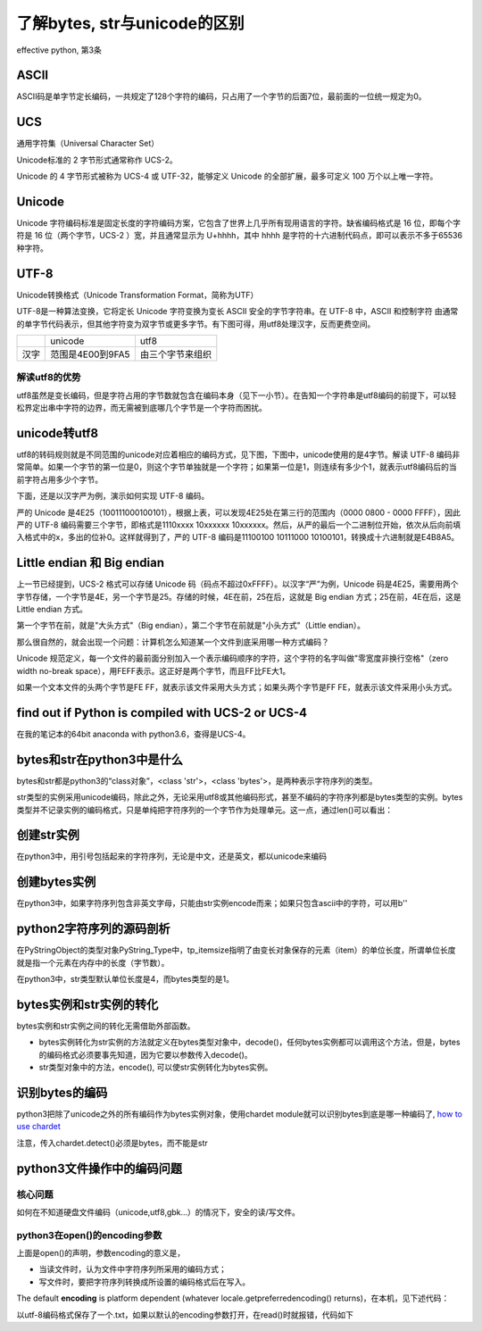 了解bytes, str与unicode的区别
====================================
effective python, 第3条

ASCII
---------
ASCII码是单字节定长编码，一共规定了128个字符的编码，只占用了一个字节的后面7位，最前面的一位统一规定为0。

UCS
-------
通用字符集（Universal Character Set）

Unicode标准的 2 字节形式通常称作 UCS-2。

Unicode 的 4 字节形式被称为 UCS-4 或 UTF-32，能够定义 Unicode 的全部扩展，最多可定义 100 万个以上唯一字符。

Unicode
------------

Unicode 字符编码标准是固定长度的字符编码方案，它包含了世界上几乎所有现用语言的字符。缺省编码格式是 16 位，即每个字符是 16 位（两个字节，UCS-2 ）宽，并且通常显示为 U+hhhh，其中 hhhh 是字符的十六进制代码点，即可以表示不多于65536种字符。

UTF-8
--------
Unicode转换格式（Unicode Transformation Format，简称为UTF）

UTF-8是一种算法变换，它将定长 Unicode 字符变换为变长 ASCII 安全的字节字符串。在 UTF-8 中，ASCII 和控制字符 由通常的单字节代码表示，但其他字符变为双字节或更多字节。有下图可得，用utf8处理汉字，反而更费空间。

+------+------------------+------------------+
|      | unicode          | utf8             |
+------+------------------+------------------+
| 汉字 | 范围是4E00到9FA5 | 由三个字节来组织 |
+------+------------------+------------------+

解读utf8的优势
^^^^^^^^^^^^^^^^^^
utf8虽然是变长编码，但是字符占用的字节数就包含在编码本身（见下一小节）。在告知一个字符串是utf8编码的前提下，可以轻松界定出串中字符的边界，而无需被到底哪几个字节是一个字符而困扰。

unicode转utf8
-----------------
utf8的转码规则就是不同范围的unicode对应着相应的编码方式，见下图，下图中，unicode使用的是4字节。解读 UTF-8 编码非常简单。如果一个字节的第一位是0，则这个字节单独就是一个字符；如果第一位是1，则连续有多少个1，就表示utf8编码后的当前字符占用多少个字节。

.. image:: _images/unicode2utf8.png

下面，还是以汉字严为例，演示如何实现 UTF-8 编码。

严的 Unicode 是4E25（100111000100101），根据上表，可以发现4E25处在第三行的范围内（0000 0800 - 0000 FFFF），因此严的 UTF-8 编码需要三个字节，即格式是1110xxxx 10xxxxxx 10xxxxxx。然后，从严的最后一个二进制位开始，依次从后向前填入格式中的x，多出的位补0。这样就得到了，严的 UTF-8 编码是11100100 10111000 10100101，转换成十六进制就是E4B8A5。

Little endian 和 Big endian
-------------------------------

上一节已经提到，UCS-2 格式可以存储 Unicode 码（码点不超过0xFFFF）。以汉字“严”为例，Unicode 码是4E25，需要用两个字节存储，一个字节是4E，另一个字节是25。存储的时候，4E在前，25在后，这就是 Big endian 方式；25在前，4E在后，这是 Little endian 方式。

第一个字节在前，就是"大头方式"（Big endian），第二个字节在前就是"小头方式"（Little endian）。

那么很自然的，就会出现一个问题：计算机怎么知道某一个文件到底采用哪一种方式编码？

Unicode 规范定义，每一个文件的最前面分别加入一个表示编码顺序的字符，这个字符的名字叫做"零宽度非换行空格"（zero width no-break space），用FEFF表示。这正好是两个字节，而且FF比FE大1。

如果一个文本文件的头两个字节是FE FF，就表示该文件采用大头方式；如果头两个字节是FF FE，就表示该文件采用小头方式。

find out if Python is compiled with UCS-2 or UCS-4
-------------------------------------------------------
.. image:: _images/ucs2or4.png

在我的笔记本的64bit anaconda with python3.6，查得是UCS-4。

bytes和str在python3中是什么
----------------------------
bytes和str都是python3的“class对象”，<class 'str'>，<class 'bytes'>，是两种表示字符序列的类型。

str类型的实例采用unicode编码，除此之外，无论采用utf8或其他编码形式，甚至不编码的字符序列都是bytes类型的实例。bytes类型并不记录实例的编码格式，只是单纯把字符序列的一个字节作为处理单元。这一点，通过len()可以看出：

.. code-block:: python
    :linenos:

    >>> s1 = "我"
    >>> type(s1)
    <class 'str'>
    >>> s2 = s1.encode('utf-8')
    >>> type(s2)
    <class 'bytes'>
    >>> s3 = s1.encode("big5")
    >>> type(s3)
    <class 'bytes'>
    >>> len(s2) #utf8以3字节编码汉字，而bytes类型以1个字节作为item
    3
    >>> len(s3) #big5以2字节编码汉字，而bytes类型以1个字节作为item
    2
    >>> len(s1) #本机器中，unicode以4字节编码汉字，这4个字节是一个item
    1


创建str实例
-------------
在python3中，用引号包括起来的字符序列，无论是中文，还是英文，都以unicode来编码

.. code-block:: python
    :linenos:

    >>> s1 = "我"
    >>> type(s1)
    <class 'str'>
    >>> s5 = 'hehe'
    >>> type(s5)
    <class 'str'>

创建bytes实例
----------------
在python3中，如果字符序列包含非英文字母，只能由str实例encode而来；如果只包含ascii中的字符，可以用b''

.. code-block:: python
    :linenos:

    >>> s1 = "我"
    >>> type(s1)
    <class 'str'>
    >>> s2 = s1.encode('utf-8')
    >>> type(s2)
    <class 'bytes'>
    >>> s1
    '我'
    >>> s2  
    b'\xe6\x88\x91'  #b表示bytes，\x表示16进制，因为e6超出ascii的范围，所以只能如此显示.
                     #为什么不显示成b'我'？python不会存储bytes实例对象的编码类型，就不会把
                     #这3个字节当成“我”的utf-8编码而合起来考虑。
    >>> s4 = b'hehe'
    >>> type(s4)
    <class 'bytes'>
    >>> s4
    b'hehe'          #ascii范围内的编码可以显示对应的字符，所以不会显示成b'\x..\x..'
    

python2字符序列的源码剖析
-----------------------------
在PyStringObject的类型对象PyString_Type中，tp_itemsize指明了由变长对象保存的元素（item）的单位长度，所谓单位长度就是指一个元素在内存中的长度（字节数）。

在python3中，str类型默认单位长度是4，而bytes类型的是1。

bytes实例和str实例的转化
-----------------------------

bytes实例和str实例之间的转化无需借助外部函数。

- bytes实例转化为str实例的方法就定义在bytes类型对象中，decode()，任何bytes实例都可以调用这个方法，但是，bytes的编码格式必须要事先知道，因为它要以参数传入decode()。
- str类型对象中的方法，encode(), 可以使str实例转化为bytes实例。

.. _detect-codec:

识别bytes的编码
--------------------
python3把除了unicode之外的所有编码作为bytes实例对象，使用chardet module就可以识别bytes到底是哪一种编码了, `how to use chardet <https://www.liaoxuefeng.com/wiki/0014316089557264a6b348958f449949df42a6d3a2e542c000/001510905171877ca6fdf08614e446e835ea5d9bce75cf5000>`_

注意，传入chardet.detect()必须是bytes，而不能是str

python3文件操作中的编码问题
-----------------------------

核心问题
^^^^^^^^^^^^^^
如何在不知道硬盘文件编码（unicode,utf8,gbk...）的情况下，安全的读/写文件。

python3在open()的encoding参数
^^^^^^^^^^^^^^^^^^^^^^^^^^^^^^^^^^^^^^^
.. code-block:: python
    :linenos:

    open(file, mode='r', buffering=-1, encoding=None, errors=None, newline=None, closefd=True, opener=None)

上面是open()的声明，参数encoding的意义是，

- 当读文件时，认为文件中字符序列所采用的编码方式；
- 写文件时，要把字符序列转换成所设置的编码格式后在写入。

The default **encoding** is platform dependent (whatever locale.getpreferredencoding() returns)，在本机，见下述代码：

.. code-block:: python
    :linenos:

    >>> import  locale
    >>> locale.getpreferredencoding()
    'cp936'  #就是GBK

以utf-8编码格式保存了一个.txt，如果以默认的encoding参数打开，在read()时就报错，代码如下

.. code-block:: python
    :linenos:

    >>> f = open('D:\\temp\\p3\\utf8.txt', 'r')
    >>> f.read()
    Traceback (most recent call last):
      File "<stdin>", line 1, in <module>
    UnicodeDecodeError: 'gbk' codec can't decode byte 0x86 in position 14: incomplet
    e multibyte sequence
    >>> f = open('D:\\temp\\p3\\utf8.txt', 'r',encoding='utf-8')
    >>> print(f.read()) #f.read()返回的是str对象
    ﻿我想你了